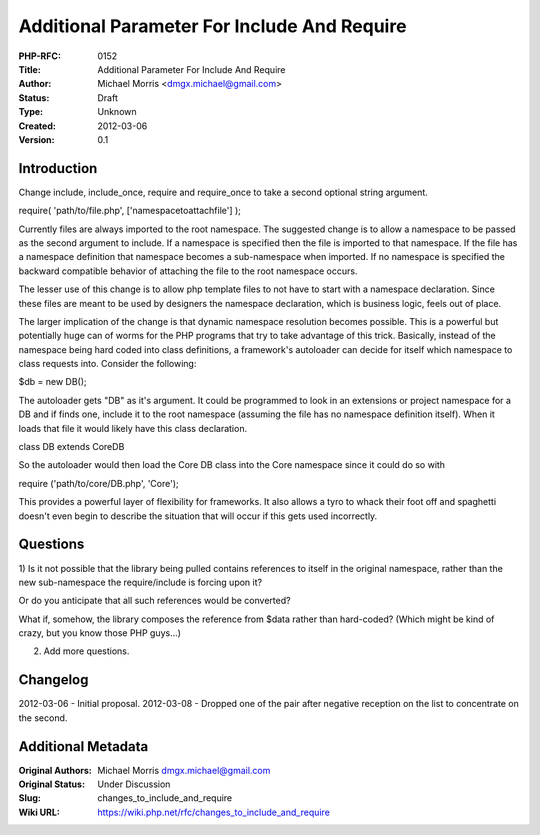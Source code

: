 Additional Parameter For Include And Require
============================================

:PHP-RFC: 0152
:Title: Additional Parameter For Include And Require
:Author: Michael Morris <dmgx.michael@gmail.com>
:Status: Draft
:Type: Unknown
:Created: 2012-03-06
:Version: 0.1

Introduction
------------

Change include, include_once, require and require_once to take a second
optional string argument.

require( 'path/to/file.php', ['namespace\to\attach\file'] );

Currently files are always imported to the root namespace. The suggested
change is to allow a namespace to be passed as the second argument to
include. If a namespace is specified then the file is imported to that
namespace. If the file has a namespace definition that namespace becomes
a sub-namespace when imported. If no namespace is specified the backward
compatible behavior of attaching the file to the root namespace occurs.

The lesser use of this change is to allow php template files to not have
to start with a namespace declaration. Since these files are meant to be
used by designers the namespace declaration, which is business logic,
feels out of place.

The larger implication of the change is that dynamic namespace
resolution becomes possible. This is a powerful but potentially huge can
of worms for the PHP programs that try to take advantage of this trick.
Basically, instead of the namespace being hard coded into class
definitions, a framework's autoloader can decide for itself which
namespace to class requests into. Consider the following:

$db = new DB();

The autoloader gets "\DB" as it's argument. It could be programmed to
look in an extensions or project namespace for a DB and if finds one,
include it to the root namespace (assuming the file has no namespace
definition itself). When it loads that file it would likely have this
class declaration.

class DB extends Core\DB

So the autoloader would then load the Core DB class into the Core
namespace since it could do so with

require ('path/to/core/DB.php', 'Core');

This provides a powerful layer of flexibility for frameworks. It also
allows a tyro to whack their foot off and spaghetti doesn't even begin
to describe the situation that will occur if this gets used incorrectly.

Questions
---------

1) Is it not possible that the library being pulled contains references
to itself in the original namespace, rather than the new sub-namespace
the require/include is forcing upon it?

Or do you anticipate that all such references would be converted?

What if, somehow, the library composes the reference from $data rather
than hard-coded? (Which might be kind of crazy, but you know those PHP
guys...)

2) Add more questions.

Changelog
---------

2012-03-06 - Initial proposal. 2012-03-08 - Dropped one of the pair
after negative reception on the list to concentrate on the second.

Additional Metadata
-------------------

:Original Authors: Michael Morris dmgx.michael@gmail.com
:Original Status: Under Discussion
:Slug: changes_to_include_and_require
:Wiki URL: https://wiki.php.net/rfc/changes_to_include_and_require
